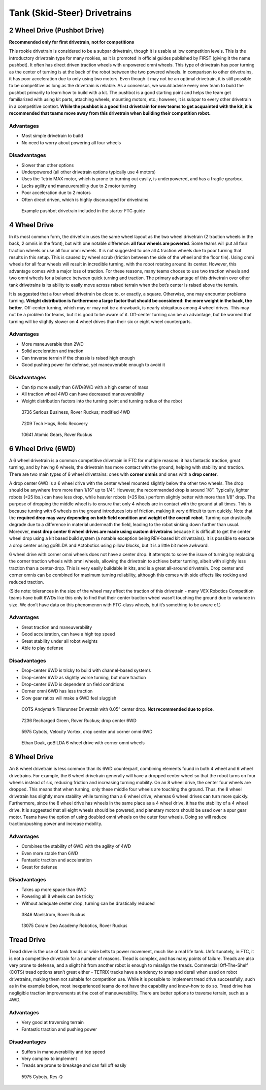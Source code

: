 =============================
Tank (Skid-Steer) Drivetrains
=============================

2 Wheel Drive (Pushbot Drive)
=============================
**Recommended only for first drivetrain, not for competitions**

This rookie drivetrain is considered to be a subpar drivetrain,
though it is usable at low competition levels.
This is the introductory drivetrain type for many rookies,
as it is promoted in official guides published by FIRST
(giving it the name pushbot).
It often has direct driven traction wheels with unpowered omni wheels.
This type of drivetrain has poor turning as the center of turning is at the
back of the robot between the two powered wheels.
In comparison to other drivetrains, it has poor acceleration due to only using
two motors.
Even though it may not be an optimal drivetrain,
it is still possible to be competitive as long as the drivetrain is reliable.
As a consensus, we would advise every new team to build the pushbot primarily
to learn how to build with a kit.
The pushbot is a good starting point and helps the team get familiarized with
using kit parts, attaching wheels, mounting motors, etc.;
however, it is subpar to every other drivetrain in a competitive context.
**While the pushbot is a good first drivetrain for new teams to get acquainted
with the kit, it is recommended that teams move away from this drivetrain when
building their competition robot.**

Advantages
----------

* Most simple drivetrain to build
* No need to worry about powering all four wheels

Disadvantages
-------------

* Slower than other options
* Underpowered (all other drivetrain options typically use 4 motors)
* Uses the Tetrix MAX motor, which is prone to burning out easily, is
  underpowered, and has a fragile gearbox.
* Lacks agility and maneuverability due to 2 motor turning
* Poor acceleration due to 2 motors
* Often direct driven, which is highly discouraged for drivetrains

.. figure:: images/tank/tetrix-pushbot.jpg
    :alt: Tetrix pushbot

    Example pushbot drivetrain included in the starter FTC guide

4 Wheel Drive
=============
In its most common form, the drivetrain uses the same wheel layout as the two
wheel drivetrain (2 traction wheels in the back, 2 omnis in the front),
but with one notable difference: **all four wheels are powered**.
Some teams will put all four traction wheels or use all four omni wheels.
It is not suggested to use all 4 traction wheels due to poor turning that
results in this setup.
This is caused by wheel scrub
(friction between the side of the wheel and the floor tile).
Using omni wheels for all four wheels will result in incredible turning, with
the robot rotating around its center.
However, this advantage comes with a major loss of traction.
For these reasons, many teams choose to use two traction wheels and two omni
wheels for a balance between quick turning and traction.
The primary advantage of this drivetrain over other tank drivetrains is its
ability to easily move across raised terrain when the bot’s center is raised
above the terrain.

It is suggested that a four wheel drivetrain be close to, or exactly, a square.
Otherwise, one may encounter problems turning.
**Weight distribution is furthermore a large factor that should be considered:
the more weight in the back, the better**.
Off-center turning, which may or may not be a drawback,
is nearly ubiquitous among 4 wheel drives.
This may not be a problem for teams, but it is good to be aware of it.
Off-center turning can be an advantage, but be warned that turning will be
slightly slower on 4 wheel drives than their six or eight wheel counterparts.

Advantages
----------

* More maneuverable than 2WD
* Solid acceleration and traction
* Can traverse terrain if the chassis is raised high enough
* Good pushing power for defense, yet maneuverable enough to avoid it

Disadvantages
-------------

* Can tip more easily than 6WD/8WD with a high center of mass
* All traction wheel 4WD can have decreased maneuverability
* Weight distribution factors into the turning point and turning radius of the
  robot

.. figure:: images/tank/3736-modified-4wd.png
    :alt: 3736 Serious Business' modified 4WD

    3736 Serious Business, Rover Ruckus; modified 4WD

.. figure:: images/tank/7209-4wd.jpg
    :alt: 7209 Tech Hog's Relic Recovery Robot

    7209 Tech Hogs, Relic Recovery

.. image:: images/tank/10641-4wd-table.png
    :alt: 10641 Atomic Gear's 4WD on a table

.. figure:: images/tank/10641-4wd-void.png
    :alt: 10641 Atomic Gear's 4WD in a void

    10641 Atomic Gears, Rover Ruckus

6 Wheel Drive (6WD)
===================
A 6 wheel drivetrain is a common competitive drivetrain in FTC for multiple
reasons: it has fantastic traction, great turning,
and by having 6 wheels, the drivetrain has more contact with the ground,
helping with stability and traction.
There are two main types of 6 wheel drivetrains:
ones with **corner omnis** and ones with a **drop center**.

A drop center 6WD is a 6 wheel drive with the center wheel mounted slightly
below the other two wheels.
The drop should be anywhere from more than 1/16” up to 1/4”.
However, the recommended drop is around 1/8”.
Typically, lighter robots (<25 lbs.) can have less drop, while heavier robots
(>25 lbs.) perform slightly better with more than 1/8” drop.
The purpose of dropping the middle wheel is to ensure that only 4 wheels are in
contact with the ground at all times.
This is because turning with 6 wheels on the ground introduces lots of
friction, making it very difficult to turn quickly.
Note that the **required drop may vary depending on both field condition and
weight of the overall robot**.
Turning can drastically degrade due to a difference in material underneath the
field, leading to the robot sinking down further than usual.
Moreover, **most drop center 6 wheel drives are made using custom drivetrains**
because it is difficult to get the center wheel drop using a kit based build
system (a notable exception being REV-based kit drivetrains).
It is possible to execute a drop center using goBILDA and Actobotics using
pillow blocks, but it is a little bit more awkward.

6 wheel drive with corner omni wheels does not have a center drop.
It attempts to solve the issue of turning by replacing the corner traction
wheels with omni wheels, allowing the drivetrain to achieve better turning,
albeit with slightly less traction than a center-drop.
This is very easily buildable in kits, and is a great all-around drivetrain.
Drop center and corner omnis can be combined for maximum turning reliability,
although this comes with side effects like rocking and reduced traction.

(Side note: tolerances in the size of the wheel may affect the traction of this
drivetrain - many VEX Robotics Competition teams have built 6WDs like this only
to find that their center traction wheel wasn’t touching the ground due to
variance in size.
We don’t have data on this phenomenon with FTC-class wheels,
but it’s something to be aware of.)

Advantages
----------

* Great traction and maneuverability
* Good acceleration, can have a high top speed
* Great stability under all robot weights
* Able to play defense

Disadvantages
-------------

* Drop-center 6WD is tricky to build with channel-based systems
* Drop-center 6WD as slightly worse turning, but more traction
* Drop-center 6WD is dependent on field conditions
* Corner omni 6WD has less traction
* Slow gear ratios will make a 6WD feel sluggish

.. figure:: images/tank/tilerunner-6wd.jpg
    :alt: AndyMark's TileRunner 6wd

    COTS Andymark Tilerunner Drivetrain with 0.05” center drop.
    **Not recommended due to price**.

.. figure:: images/tank/7236-6wd.png
    :alt: 7236 Recharged Green's 6wd

    7236 Recharged Green, Rover Ruckus; drop center 6WD

.. figure:: images/tank/5795-6wd.png
    :alt: 5795 Cybots's 6wd

    5975 Cybots, Velocity Vortex, drop center and corner omni 6WD

.. figure:: images/tank/ethan-6wd.jpg
    :alt: Ethan Doak's 6wd

    Ethan Doak, goBILDA 6 wheel drive with corner omni wheels

8 Wheel Drive
=============
An 8 wheel drivetrain is less common than its 6WD counterpart,
combining elements found in both 4 wheel and 6 wheel drivetrains.
For example, the 6 wheel drivetrain generally will have a dropped center wheel
so that the robot turns on four wheels instead of six,
reducing friction and increasing turning mobility.
On an 8 wheel drive, the center four wheels are dropped.
This means that when turning, only these middle four wheels are touching the
ground.
Thus, the 8 wheel drivetrain has slightly more stability while turning than a 6
wheel drive, whereas 6 wheel drives can turn more quickly.
Furthermore, since the 8 wheel drive has wheels in the same place as a 4 wheel
drive, it has the stability of a 4 wheel drive.
It is suggested that all eight wheels should be powered,
and planetary motors should be used over a spur gear motor.
Teams have the option of using doubled omni wheels on the outer four wheels.
Doing so will reduce traction/pushing power and increase mobility.

Advantages
----------

* Combines the stability of 6WD with the agility of 4WD
* Even more stable than 6WD
* Fantastic traction and acceleration
* Great for defense

Disadvantages
-------------

* Takes up more space than 6WD
* Powering all 8 wheels can be tricky
* Without adequate center drop, turning can be drastically reduced

.. figure:: images/tank/3846-8wd.jpg
    :alt: 3846 Maelstrom's 8WD

    3846 Maelstrom, Rover Ruckus

.. image:: images/tank/13075-8wd-render.png
    :alt: A render of 13075 Coram Deo Academy Robotics' 8WD

.. figure:: images/tank/13075-8wd.png
    :alt: 13075 Coram Deo Academy Robotics' 8WD

    13075 Coram Deo Academy Robotics, Rover Ruckus

Tread Drive
===========
Tread drive is the use of tank treads or wide belts to power movement,
much like a real life tank.
Unfortunately, in FTC, it is not a competitive drivetrain for a number of
reasons.
Tread is complex, and has many points of failure.
Treads are also very prone to defense, and a slight hit from another robot is
enough to misalign the treads.
Commercial Off-The-Shelf (COTS) tread options aren’t great either -
TETRIX tracks have a tendency to snap and derail when used on robot
drivetrains, making them not suitable for competition use.
While it is possible to implement tread drive successfully,
such as in the example below, most inexperienced teams do not have the
capability and know-how to do so.
Tread drive has negligible traction improvements at the cost of
maneuverability.
There are better options to traverse terrain, such as a 4WD.

Advantages
----------

* Very good at traversing terrain
* Fantastic traction and pushing power

Disadvantages
-------------

* Suffers in maneuverability and top speed
* Very complex to implement
* Treads are prone to breakage and can fall off easily

.. figure:: images/tank/5975-tread.png
    :alt: 5975 Cybots' Tread Drive Render

    5975 Cybots, Res-Q
